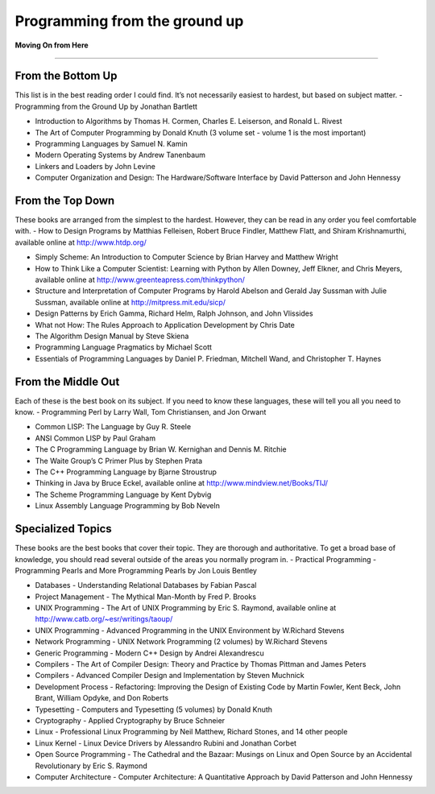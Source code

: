 Programming from the ground up
==============================

**Moving On from Here**

------------------

From the Bottom Up
------------------
This list is in the best reading order I could find. It’s not necessarily easiest to hardest, but based on subject matter.
- Programming from the Ground Up by Jonathan Bartlett

- Introduction to Algorithms by Thomas H. Cormen, Charles E. Leiserson, and Ronald L. Rivest

- The Art of Computer Programming by Donald Knuth (3 volume set - volume 1 is the most important)

- Programming Languages by Samuel N. Kamin

- Modern Operating Systems by Andrew Tanenbaum

- Linkers and Loaders by John Levine

- Computer Organization and Design: The Hardware/Software Interface by David Patterson and John Hennessy


From the Top Down
-----------------
These books are arranged from the simplest to the hardest. However, they can be read in any order you feel comfortable with.
- How to Design Programs by Matthias Felleisen, Robert Bruce Findler, Matthew Flatt, and Shiram Krishnamurthi, available online at http://www.htdp.org/

- Simply Scheme: An Introduction to Computer Science by Brian Harvey and Matthew Wright

- How to Think Like a Computer Scientist: Learning with Python by Allen Downey, Jeff Elkner, and Chris Meyers, available online at http://www.greenteapress.com/thinkpython/

- Structure and Interpretation of Computer Programs by Harold Abelson and Gerald Jay Sussman with Julie Sussman, available online at http://mitpress.mit.edu/sicp/

- Design Patterns by Erich Gamma, Richard Helm, Ralph Johnson, and John Vlissides

- What not How: The Rules Approach to Application Development by Chris Date

- The Algorithm Design Manual by Steve Skiena

- Programming Language Pragmatics by Michael Scott

- Essentials of Programming Languages by Daniel P. Friedman, Mitchell Wand, and Christopher T. Haynes


From the Middle Out
-------------------
Each of these is the best book on its subject. If you need to know these languages, these will tell you all you need to know.
- Programming Perl by Larry Wall, Tom Christiansen, and Jon Orwant

- Common LISP: The Language by Guy R. Steele

- ANSI Common LISP by Paul Graham

- The C Programming Language by Brian W. Kernighan and Dennis M. Ritchie

- The Waite Group’s C Primer Plus by Stephen Prata

- The C++ Programming Language by Bjarne Stroustrup

- Thinking in Java by Bruce Eckel, available online at http://www.mindview.net/Books/TIJ/

- The Scheme Programming Language by Kent Dybvig

- Linux Assembly Language Programming by Bob Neveln


Specialized Topics
------------------
These books are the best books that cover their topic. They are thorough and authoritative. To get a broad base of knowledge, you should read several outside of the areas you normally program in.
- Practical Programming - Programming Pearls and More Programming Pearls by Jon Louis Bentley

- Databases - Understanding Relational Databases by Fabian Pascal

- Project Management - The Mythical Man-Month by Fred P. Brooks

- UNIX Programming - The Art of UNIX Programming by Eric S. Raymond, available online at http://www.catb.org/~esr/writings/taoup/

- UNIX Programming - Advanced Programming in the UNIX Environment by W.Richard Stevens

- Network Programming - UNIX Network Programming (2 volumes) by W.Richard Stevens

- Generic Programming - Modern C++ Design by Andrei Alexandrescu

- Compilers - The Art of Compiler Design: Theory and Practice by Thomas Pittman and James Peters

- Compilers - Advanced Compiler Design and Implementation by Steven Muchnick

- Development Process - Refactoring: Improving the Design of Existing Code by Martin Fowler, Kent Beck, John Brant, William Opdyke, and Don Roberts

- Typesetting - Computers and Typesetting (5 volumes) by Donald Knuth

- Cryptography - Applied Cryptography by Bruce Schneier

- Linux - Professional Linux Programming by Neil Matthew, Richard Stones, and 14 other people

- Linux Kernel - Linux Device Drivers by Alessandro Rubini and Jonathan Corbet

- Open Source Programming - The Cathedral and the Bazaar: Musings on Linux and Open Source by an Accidental Revolutionary by Eric S. Raymond

- Computer Architecture - Computer Architecture: A Quantitative Approach by David Patterson and John Hennessy



